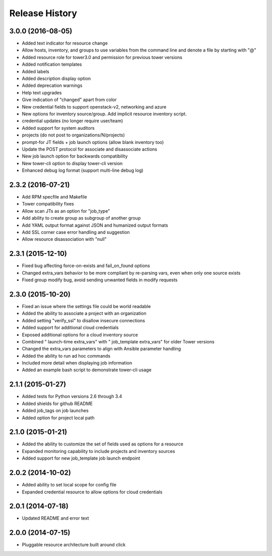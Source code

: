 Release History
===============

3.0.0 (2016-08-05)
------------------

- Added text indicator for resource change
- Allow hosts, inventory, and groups to use variables from the command line
  and denote a file by starting with "@"
- Added resource role for tower3.0 and permission for previous tower versions
- Added notification templates
- Added labels
- Added description display option 
- Added deprecation warnings
- Help text upgrades
- Give indication of "changed" apart from color
- New credential fields to support openstack-v2, networking and azure
- New options for inventory source/group. Add implicit resource inventory
  script.
- credential updates (no longer require user/team)
- Added support for system auditors
- projects (do not post to organizations/N/projects)
- prompt-for JT fields + job launch options (allow blank inventory too)
- Update the POST protocol for associate and disassociate actions
- New job launch option for backwards compatibility
- New tower-cli option to display tower-cli version
- Enhanced debug log format (support multi-line debug log)

2.3.2 (2016-07-21)
------------------

- Add RPM specfile and Makefile 
- Tower compatibility fixes
- Allow scan JTs as an option for "job_type"
- Add ability to create group as subgroup of another group 
- Add YAML output format against JSON and humanized output formats 
- Add SSL corner case error handling and suggestion 
- Allow resource disassociation with "null"

2.3.1 (2015-12-10)
------------------

- Fixed bug affecting force-on-exists and fail_on_found options
- Changed extra_vars behavior to be more compliant by re-parsing vars,
  even when only one source exists
- Fixed group modify bug, avoid sending unwanted fields in modify requests

2.3.0 (2015-10-20)
------------------

-  Fixed an issue where the settings file could be world readable
-  Added the ability to associate a project with an organization
-  Added setting "verify\_ssl" to disallow insecure connections
-  Added support for additional cloud credentials
-  Exposed additional options for a cloud inventory source
-  Combined " launch-time extra\_vars" with " job\_template extra\_vars"
   for older Tower versions
-  Changed the extra\_vars parameters to align with Ansible parameter
   handling
-  Added the ability to run ad hoc commands
-  Included more detail when displaying job information
-  Added an example bash script to demonstrate tower-cli usage

2.1.1 (2015-01-27)
------------------

-  Added tests for Python versions 2.6 through 3.4
-  Added shields for github README
-  Added job\_tags on job launches
-  Added option for project local path

2.1.0 (2015-01-21)
------------------

-  Added the ability to customize the set of fields used as options for
   a resource
-  Expanded monitoring capability to include projects and inventory
   sources
-  Added support for new job\_template job launch endpoint

2.0.2 (2014-10-02)
------------------

-  Added ability to set local scope for config file
-  Expanded credential resource to allow options for cloud credentials

2.0.1 (2014-07-18)
------------------

-  Updated README and error text

2.0.0 (2014-07-15)
------------------

-  Pluggable resource architecture built around click
